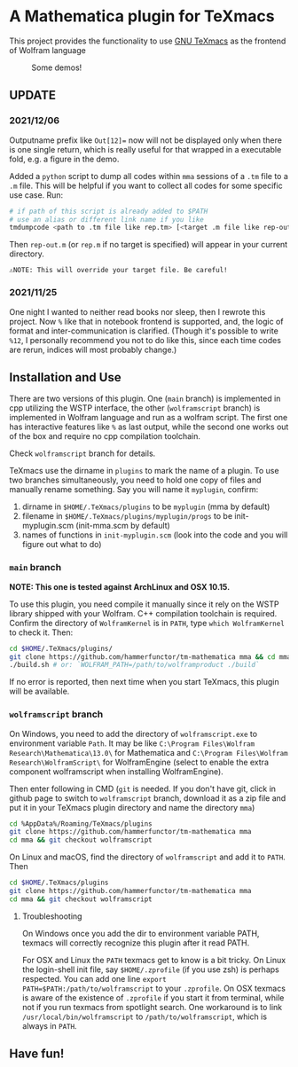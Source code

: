 * A Mathematica plugin for TeXmacs

This project provides the functionality to use [[https://texmacs.org][GNU TeXmacs]] as the frontend of Wolfram language

  #+CAPTION: Some demos!
  [[./demo.png]]

**  UPDATE
*** 2021/12/06

Outputname prefix like ~Out[12]=~ now will not be displayed only when there is one single return,
which is really useful for that wrapped in a executable fold, e.g. a figure in the demo.

Added a ~python~ script to dump all codes within ~mma~ sessions of a ~.tm~ file to a ~.m~ file. This will be
helpful if you want to collect all codes for some specific use case. Run:
#+begin_src sh
  # if path of this script is already added to $PATH
  # use an alias or different link name if you like
  tmdumpcode <path to .tm file like rep.tm> [<target .m file like rep-out.m>]
#+end_src
Then ~rep-out.m~ (or ~rep.m~ if no target is specified) will appear in your current directory.

~⚠️NOTE: This will override your target file. Be careful!~
*** 2021/11/25

One night I wanted to neither read books nor sleep, then I rewrote this project.
Now =%= like that in notebook frontend is supported, and, the logic of format and inter-communication
is clarified. (Though it's possible to write =%12=, I personally recommend you not to do like this,
since each time codes are rerun, indices will most probably change.)

** Installation and Use

There are two versions of this plugin. One (~main~ branch) is implemented in cpp utilizing the WSTP interface,
the other (~wolframscript~ branch) is implemented in Wolfram language and run as a wolfram script. The
first one has interactive features like ~%~ as last output, while the second one works out of the box
and require no cpp compilation toolchain.

Check ~wolframscript~ branch for details.

TeXmacs use the dirname in ~plugins~ to mark the name of a plugin. To use two branches simultaneously, you
need to hold one copy of files and manually rename something. Say you will name it ~myplugin~, confirm:
1. dirname in ~$HOME/.TeXmacs/plugins~ to be ~myplugin~ (mma by default)
2. filename in ~$HOME/.TeXmacs/plugins/myplugin/progs~ to be init-myplugin.scm (init-mma.scm by default)
3. names of functions in ~init-myplugin.scm~ (look into the code and you will figure out what to do)
*** ~main~ branch

*NOTE: This one is tested against ArchLinux and OSX 10.15.*

To use this plugin, you need compile it manually since it rely on the WSTP library shipped with your Wolfram.
C++ compilation toolchain is required.
Confirm the directory of ~WolframKernel~ is in ~PATH~,  type ~which WolframKernel~ to check it. Then:

#+begin_src sh
  cd $HOME/.TeXmacs/plugins/
  git clone https://github.com/hammerfunctor/tm-mathematica mma && cd mma
  ./build.sh # or: `WOLFRAM_PATH=/path/to/wolframproduct ./build`
#+end_src

If no error is reported, then next time when you start TeXmacs, this plugin will be available.

*** ~wolframscript~ branch
On Windows, you need to add the directory of ~wolframscript.exe~ to environment variable ~Path~. It may be like
~C:\Program Files\Wolfram Research\Mathematica\13.0\~ for Mathematica
and ~C:\Program Files\Wolfram Research\WolframScript\~ for WolframEngine
(select to enable the extra component wolframscript when installing WolframEngine).

Then enter following in CMD (~git~ is needed. If you don't have git, click in github page to switch to ~wolframscript~
branch, download it as a zip file and put it in your TeXmacs plugin directory and name the directory ~mma~)
#+begin_src sh
  cd %AppData%/Roaming/TeXmacs/plugins
  git clone https://github.com/hammerfunctor/tm-mathematica mma
  cd mma && git checkout wolframscript
#+end_src

On Linux and macOS, find the directory of ~wolframscript~ and add it to ~PATH~. Then
#+begin_src sh
  cd $HOME/.TeXmacs/plugins
  git clone https://github.com/hammerfunctor/tm-mathematica mma
  cd mma && git checkout wolframscript
#+end_src

**** Troubleshooting
On Windows once you add the dir to environment variable PATH, texmacs will correctly recognize this plugin after it
read PATH.

For OSX and Linux the ~PATH~ texmacs get to know is a bit tricky. On Linux the login-shell init file, say =$HOME/.zprofile=
(if you use zsh) is perhaps respected. You can add one line =export PATH=$PATH:/path/to/wolframscript= to your ~.zprofile~.
On OSX texmacs is aware of the existence of ~.zprofile~ if you start it from terminal, while not if you run texmacs from
spotlight search. One workaround is to link ~/usr/local/bin/wolframscript~ to ~/path/to/wolframscript~, which is always in ~PATH~.

** Have fun!
